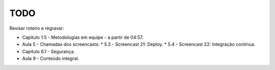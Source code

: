 TODO
====

Revisar roteiro e regravar:

* Capítulo 1.5 - Metodologias em equipe - a partir de 04:57.
* Aula     5   - Chamadas dos screencasts:
  * 5.3 - Screencast 21: Deploy.
  * 5.4 - Screencast 22: Integração contínua.
* Capítulo 6.1 - Segurança.
* Aula     9   - Conteúdo integral.

